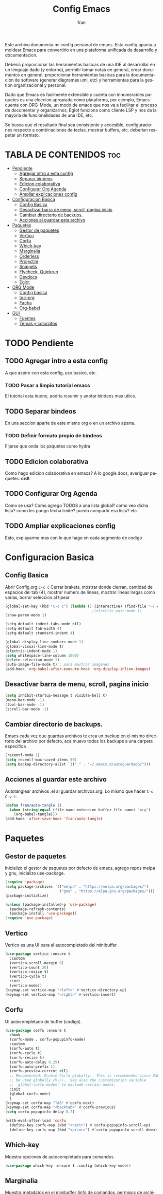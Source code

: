 #+TITLE: Config Emacs
#+AUTHOR: fran
#+LANGUAGE: es
#+STARTUP: content indent
#+DESCRIPTION: Configuracion personal de emacs para centralizar lo que es documentacion, desarrollo y edicion de texto en general.
#+PROPERTY: header-args:emacs-lisp :tangle "init.el"

Este archivo  documenta mi config personal de emacs. Esta config apunta a moldear Emacs para convertirlo en una plataforma unificada de desarrollo y documentacion.

Deberia proporcionar las herramientas basicas de una IDE al desarrollar en un lenguaje dado (y entorno), permitir tomar notas en general, crear documentos en general, proporcionar herramientas basicas para la documentacion de software (generar diagramas uml, etc) y herramientas para la gestion organizacional y personal.

Dado que Emacs es facilmente extensible y cuenta con innumerables paquetes es una eleccion apropiada como plataforma, por ejemplo, Emacs cuenta con ORG-Mode, un modo de emacs que nos va a facilitar el proceso de documentar y organizarnos, Eglot funciona como cliente LSP y nos da la mayoria de funcionalidades de una IDE, etc.

Se busca que el resultado final sea consistente y accesible, configuraciones respecto a combinaciones de teclas, mostrar buffers, etc. deberian respetar un formato.


* TABLA DE CONTENIDOS                                                 :toc:
- [[#pendiente][Pendiente]]
  - [[#agregar-intro-a-esta-config][Agregar intro a esta config]]
  - [[#separar-bindeos][Separar bindeos]]
  - [[#edicion-colaborativa][Edicion colaborativa]]
  - [[#configurar-org-agenda][Configurar Org Agenda]]
  - [[#ampliar-explicaciones-config][Ampliar explicaciones config]]
- [[#configuracion-basica][Configuracion Basica]]
  - [[#config-basica][Config Basica]]
  - [[#desactivar-barra-de-menu-scroll-pagina-inicio][Desactivar barra de menu, scroll, pagina inicio]]
  - [[#cambiar-directorio-de-backups][Cambiar directorio de backups.]]
  - [[#acciones-al-guardar-este-archivo][Acciones al guardar este archivo]]
- [[#paquetes][Paquetes]]
  - [[#gestor-de-paquetes][Gestor de paquetes]]
  - [[#vertico][Vertico]]
  - [[#corfu][Corfu]]
  - [[#which-key][Which-key]]
  - [[#marginalia][Marginalia]]
  - [[#orderless][Orderless]]
  - [[#projectile][Projectile]]
  - [[#snippets][Snippets]]
  - [[#flycheck-quickrun][Flycheck, Quickrun]]
  - [[#devdocs][Devdocs]]
  - [[#eglot][Eglot]]
- [[#org-mode][ORG Mode]]
  - [[#config-basica-1][Config basica]]
  - [[#toc-org][toc-org]]
  - [[#facha][Facha]]
  - [[#org-babel][Org-babel]]
- [[#gui][GUI]]
  - [[#fuentes][Fuentes]]
  - [[#temas-y-colorcitos][Temas y colorcitos]]

* TODO Pendiente
** TODO Agregar intro a esta config
A que aspiro con esta config, uso basico, etc.
*** TODO Pasar a limpio tutorial emacs
El tutorial esta bueno, podria resumir y anotar bindeos mas utiles.
** TODO Separar bindeos
En una seccion aparte de este mismo org o en un archivo aparte.
*** TODO Definir formato propio de bindeos
Fijarse que onda los paquetes como hydra
** TODO Edicion colaborativa
Como hago edicion colaborativa en emacs? A lo google docs, averiguar paquetes: *crdt*
** TODO Configurar Org Agenda
Como se usa? Como agrego TODOS a una lista global? como veo dicha lista? como les pongo fecha limite? puedo compartir esa lista? etc.
** TODO Ampliar explicaciones config
Esto, explayarme mas con lo que hago en cada segmento de codigo
    
* Configuracion Basica
** Config Basica
Abrir Config.org =C-c c=
Cerrar brakets, mostrar donde cierran, cantidad de espacios del tab (4), mostrar numero de lineas, mostrar lineas largas como varias, borrar seleccion al tipear
#+begin_src emacs-lisp
  (global-set-key (kbd "C-c c") (lambda () (interactive) (find-file "~/.emacs.d/config.org"))) ; bindeo para abrir config
                                          ;(electric-pair-mode 1)
  (show-paren-mode 1)

  (setq-default indent-tabs-mode nil)
  (setq-default tab-width 4)
  (setq-default standard-indent 4) 

  (global-display-line-numbers-mode 1)
  (global-visual-line-mode t)
  (electric-indent-mode 1)
  (setq whitespace-line-column 1000)
  (delete-selection-mode 1)
  (auto-image-file-mode t);; para mostrar imágenes
  (add-hook 'org-babel-after-execute-hook 'org-display-inline-images)  
#+end_src

** Desactivar barra de menu, scroll, pagina inicio
#+begin_src emacs-lisp
  (setq inhibit-startup-message t visible-bell t)
  (menu-bar-mode -1)
  (tool-bar-mode -1)
  (scroll-bar-mode -1)
#+end_src

** Cambiar directorio de backups.
Emacs cada vez que guardas archivos te crea un backup en el mismo directorio del archivo por defecto, aca muevo todos los backups a una carpeta especifica
#+begin_src emacs-lisp
  (recentf-mode 1)            
  (setq recentf-max-saved-items 50)
  (setq backup-directory-alist `(("." . "~/.emacs.d/autoguardado/")))
#+end_src
** Acciones al guardar este archivo 
Autotanglear archivos .el al guardar archivos.org.
Lo mismo que hacer =C-c C-v t=.
#+begin_src emacs-lisp
  (defun fran/auto-tangle ()
    (when (string-equal (file-name-extension buffer-file-name) "org")
      (org-babel-tangle)))
  (add-hook 'after-save-hook 'fran/auto-tangle)
#+end_src

* Paquetes
** Gestor de paquetes
Inicializo el gestor de paquetes por defecto de emacs, agrego repos melpa y gnu, inicializo use-package.
#+begin_src emacs-lisp
  (require 'package)
  (setq package-archives '(("melpa" . "https://melpa.org/packages/")
                           ("gnu" . "https://elpa.gnu.org/packages/")))
  (package-initialize)

  (unless (package-installed-p 'use-package)
    (package-refresh-contents)
    (package-install 'use-package))
  (require 'use-package)
#+end_src

** Vertico
Vertico es una UI para el autocompletado del minibuffer.
#+begin_src emacs-lisp
  (use-package vertico :ensure t
    :custom
    (vertico-scroll-margin 0)
    (vertico-count 20)
    (vertico-resize t)
    (vertico-cycle t)
    :init
    (vertico-mode))
  (keymap-set vertico-map "<left>" #'vertico-directory-up)
  (keymap-set vertico-map "<right>" #'vertico-insert)
#+end_src

** Corfu
UI autocompletado de buffer (codigo).
#+begin_src emacs-lisp
  (use-package corfu :ensure t
    :hook
    (corfu-mode . corfu-popupinfo-mode)
    :custom
    (corfu-auto t)
    (corfu-cycle t)
    (corfu-resize t)
    (corfu-auto-delay 0.25)
    (corfu-auto-prefix 1)
    (corfu-preview-current nil)
    ;; Recommended: Enable Corfu globally.  This is recommended since Dabbrev can
    ;; be used globally (M-/).  See also the customization variable
    ;; `global-corfu-modes' to exclude certain modes.
    :init
    (global-corfu-mode)
    )
  (keymap-set corfu-map "TAB" #'corfu-next)
  (keymap-set corfu-map "<backtab>" #'corfu-previous)
  (setq corfu-popupinfo-delay 0.2)

  (with-eval-after-load 'corfu
    (define-key corfu-map (kbd "<next>") #'corfu-popupinfo-scroll-up)
    (define-key corfu-map (kbd "<prior>") #'corfu-popupinfo-scroll-down))

#+end_src

** Which-key
Muestra opciones de autocompletado para comandos.
#+begin_src emacs-lisp
  (use-package which-key :ensure t :config (which-key-mode))
#+end_src

** Marginalia
Muestra metadatos en el minibuffer (info de comandos, permisos de archivos, etc).
#+begin_src emacs-lisp
  (use-package marginalia :ensure t
    :init
    (marginalia-mode))
#+end_src

** Orderless
Agrega busqueda sin orden en los autocompletados.
#+begin_src emacs-lisp
  (use-package orderless
    :ensure t
    :custom
    (completion-styles '(orderless basic))
    (completion-category-overrides '((file (styles basic partial-completion)))))
#+end_src

** Projectile
Mejora la gestion de proyectos, busqueda de archivo en el proyecto, compilacion, etc.
#+begin_src emacs-lisp
  (use-package projectile :ensure t :init (projectile-mode +1)
    :config (define-key projectile-mode-map (kbd "C-c p") 'projectile-command-map))
#+end_src

** Snippets
Yasnippet es para snipets en emacs.
Algunas definiciones de snippets para org-mode, tangle a init.el, a directorio, etc.
#+begin_src emacs-lisp
  (use-package yasnippet :ensure t :config (yas-global-mode 1))

  (yas-define-snippets 'org-mode
                       '(("eli" "#+begin_src emacs-lisp :tangle \"init.el\"\n\n#+end_src"
                          "Bloque de codigo emacs-lisp con tangle a init.el" nil nil nil "~/.emacs.d/snippets/elt" nil nil)

                         ("ela" "#+begin_src emacs-lisp :tangle \"${1:archivo}\" :mkdirp yes\n\n#+end_src"
                          "Bloque de codigo emacs-lisp con tangle a $archivo" nil nil nil "~/.emacs.d/snippets/ela" nil nil)

                         ("suml" "#+begin_src plantuml :file \"${1:archivo}\"\n\n#+end_src"
                          "Bloque de codigo plantuml, guarda en $archivo" nil nil nil "~/.emacs.d/snippets/suml" nil nil)

                         ("sjava" "#+begin_src java :tangle \"${1:archivo}\" :mkdirp yes\n\n#+end_src"
                          "Bloque de codigo java, guarda en $archivo" nil nil nil "~/.emacs.d/snippets/java" nil nil)

                         ("sscm" "#+begin_src scheme \n${1:}\n#+end_src"
                          "Bloque de codigo scheme" nil nil nil "~/.emacs.d/snippets/scheme" nil nil)

                         )
                       )

#+end_src


** Flycheck, Quickrun
Flycheck le da una UI al debuguer/errores de sintaxys/etc numero linea con error, subrayar variable con error,etc.
Quickrun es para hacer ejecucciones de codigo en el buffer.

#+begin_src emacs-lisp
  (use-package yasnippet-snippets :ensure t)
  (use-package flycheck :ensure t :init (global-flycheck-mode))
  (use-package quickrun  :ensure t :bind ("C-c r" . quickrun))
#+end_src

** Devdocs
Le pega a la api de devdocs, cantidad de documentacion cantidad.
#+begin_src emacs-lisp
  (use-package devdocs :ensure t)
  (global-set-key (kbd "C-h D") 'devdocs-lookup)
#+end_src

** Eglot
LSP de emacs, configurado con algunos lenguajes.
#+begin_src emacs-lisp
  (use-package eglot
    ;; :bind (:map eglot-mode-map
    ;;             ("C-c e f n" . flymake-goto-next-error)
    ;;             ("C-c e f p" . flymake-goto-prev-error)
    ;;             ("C-c e r" . eglot-rename)
    ;;             ("C-c e f r" . eglot-format)
    ;;             ("C-c e f b" . eglot-format-buffer)
    ;;             ("C-c e a" . eglot-code-actions))
    :hook
    ((c-mode . eglot-ensure)
     (c++-mode . eglot-ensure))
    :custom
    (fset #'jsonrpc--log-event #'ignore)
    (eglot-events-buffer-size 0))
  (setq eglot-autoshutdown t)

  (add-hook 'java-mode-hook 'eglot-java-mode)
  ;;(with-eval-after-load 'eglot-java
  ;;  (define-key eglot-java-mode-map (kbd "C-c l n") #'eglot-java-file-new)
  ;;  (define-key eglot-java-mode-map (kbd "C-c l x") #'eglot-java-run-main)
  ;;  (define-key eglot-java-mode-map (kbd "C-c l t") #'eglot-java-run-test)
  ;;  (define-key eglot-java-mode-map (kbd "C-c l N") #'eglot-java-project-new)
  ;;  (define-key eglot-java-mode-map (kbd "C-c l T") #'eglot-java-project-build-task)
  ;;  (define-key eglot-java-mode-map (kbd "C-c l R") ;;#'eglot-java-project-build-refresh))

#+end_src

* ORG Mode
** Config basica
#+begin_src emacs-lisp
  (setq-default org-enforce-todo-dependencies t) ; fuerza TODO al padre de un item
  (setq org-startup-with-inline-images t) ; Muestra las imagenes por defecto, en vez de mostrar links
  (add-hook 'org-mode-hook 'org-display-inline-images) ; cuando creo un archivo desde el org mode (por ejemplo una img como resultado de plant uml) actualiza todas las imagenes
#+end_src
** toc-org
Tabla de contenidos org.
#+begin_src emacs-lisp
  (use-package toc-org :ensure t
    :commands toc-org-enable
    :init (add-hook 'org-mode-hook 'toc-org-enable))
#+end_src

** Facha
Para que tire facha el org. Bullets cambia los marcadores de niveles * ** .. etc.
add-hook
#+begin_src emacs-lisp
  (add-hook 'org-mode-hook 'org-indent-mode)
  (use-package org-bullets :ensure t)
  (add-hook 'org-mode-hook (lambda () (org-bullets-mode 1)))
  (setq org-hide-emphasis-markers t)
#+end_src

** Org-babel
Lenguajes que reconozca org mode en bloques de codigo. Plantuml, etc
*** plantuml
genera bloques plant uml
#+begin_src emacs-lisp
  (use-package plantuml-mode :ensure t)
  (setq org-plantuml-jar-path (expand-file-name "~/.emacs.d/plantuml/plantuml.jar"))
  (add-to-list 'org-src-lang-modes '("plantuml" . plantuml))
  (org-babel-do-load-languages
   'org-babel-load-languages
   '((scheme . t)
     (plantuml . t)))
#+end_src

* GUI
** Fuentes
#+begin_src emacs-lisp
  (set-language-environment "UTF-8")
  (set-default-coding-systems 'utf-8)
  (setq-default line-spacing 0.12)
  (set-face-attribute 'default nil :family "Mononoki Nerd Font" :height 150)
  (set-face-attribute 'org-block nil :family "Iosevka Nerd Font")
#+end_src

** Temas y colorcitos
#+begin_src emacs-lisp
  (setq tema-claro 'doom-tomorrow-day)
  (setq tema-oscuro 'doom-dracula)

  (use-package doom-themes
    :ensure t
    :config
    (setq doom-themes-enable-bold t
          doom-themes-enable-italic t)
    (load-theme tema-claro t)
    (doom-themes-visual-bell-config)
    (doom-themes-org-config))

  (use-package rainbow-mode :ensure t :hook (emacs-lisp-mode text-mode lisp-mode org-mode css-mode conf-mode))

  (defun cambiar-tema ()
    (interactive)
    (if (custom-theme-enabled-p tema-oscuro)
        (progn
          (disable-theme tema-oscuro)
          (load-theme tema-claro t))
      (progn
        (disable-theme tema-claro)
        (load-theme tema-oscuro t))))

  (global-set-key (kbd "C-c t") 'cambiar-tema)

  (use-package rainbow-identifiers :ensure t)
  (add-hook 'prog-mode-hook 'rainbow-identifiers-mode)
#+end_src
